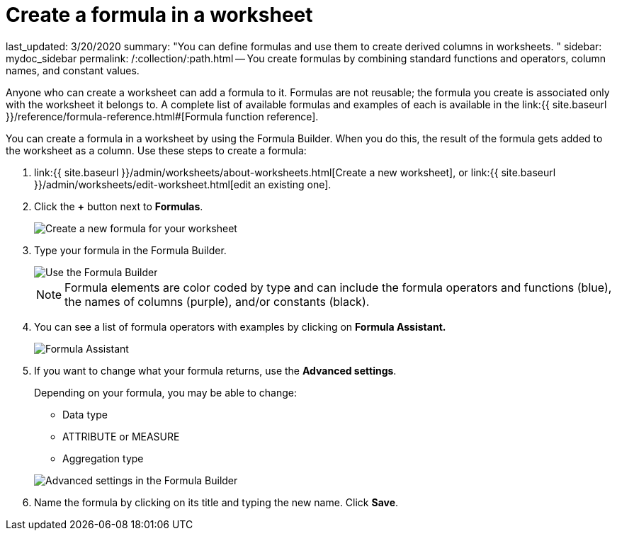 = Create a formula in a worksheet

last_updated: 3/20/2020 summary: "You can define formulas and use them to create derived columns in worksheets.
" sidebar: mydoc_sidebar permalink: /:collection/:path.html -- You create formulas by combining standard functions and operators, column names, and constant values.

Anyone who can create a worksheet can add a formula to it.
Formulas are not reusable;
the formula you create is associated only with the worksheet it belongs to.
A complete list of available formulas and examples of each is available in the link:{{ site.baseurl }}/reference/formula-reference.html#[Formula function reference].

You can create a formula in a worksheet by using the Formula Builder.
When you do this, the result of the formula gets added to the worksheet as a column.
Use these steps to create a formula:

. link:{{ site.baseurl }}/admin/worksheets/about-worksheets.html[Create a new worksheet], or link:{{ site.baseurl }}/admin/worksheets/edit-worksheet.html[edit an existing one].
. Click the *+* button next to *Formulas*.
+
image::{{ site.baseurl }}/images/worksheet-add-formula.png[Create a new formula for your worksheet]

. Type your formula in the Formula Builder.
+
image::{{ site.baseurl }}/images/worksheet-formula-profit.png[Use the Formula Builder]
+
NOTE: Formula elements are color coded by type and can include the formula operators and functions (blue), the names of columns (purple), and/or constants (black).

. You can see a list of formula operators with examples by clicking on *Formula Assistant.*
+
image::{{ site.baseurl }}/images/worksheet-formula-assistant.png[Formula Assistant]

. If you want to change what your formula returns, use the *Advanced settings*.
+
Depending on your formula, you may be able to change:

 ** Data type
 ** ATTRIBUTE or MEASURE
 ** Aggregation type

+
image::{{ site.baseurl }}/images/worksheet-formula-settings.png[Advanced settings in the Formula Builder]

. Name the formula by clicking on its title and typing the new name.
Click *Save*.
